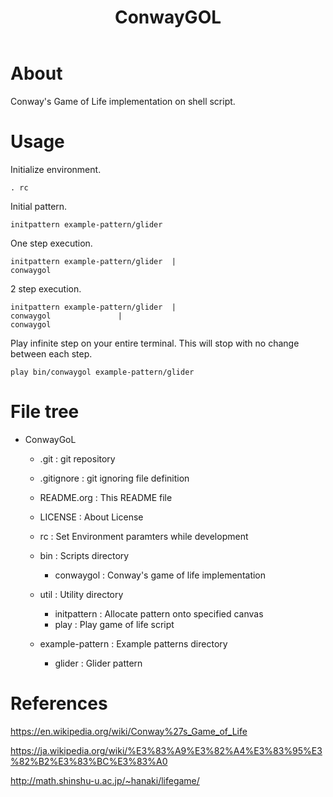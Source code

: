 * COMMENT -*- Mode: org; -*-

#+TITLE: ConwayGOL

* About

Conway's Game of Life implementation on shell script.

* Usage

Initialize environment.

#+BEGIN_SRC 
. rc
#+END_SRC

Initial pattern.

#+BEGIN_SRC 
initpattern example-pattern/glider
#+END_SRC

One step execution.

#+BEGIN_SRC 
initpattern example-pattern/glider	|
conwaygol
#+END_SRC

2 step execution.

#+BEGIN_SRC 
initpattern example-pattern/glider	|
conwaygol				| 
conwaygol
#+END_SRC

Play infinite step on your entire terminal.
This will stop with no change between each step.

#+BEGIN_SRC 
play bin/conwaygol example-pattern/glider
#+END_SRC

* File tree

+ ConwayGoL
  + .git            : git repository
  - .gitignore      : git ignoring file definition
  - README.org      : This README file
  - LICENSE         : About License
  - rc              : Set Environment paramters while development

  + bin             : Scripts directory
    - conwaygol     : Conway's game of life implementation

  + util            : Utility directory
    - initpattern   : Allocate pattern onto specified canvas
    - play          : Play game of life script

  + example-pattern : Example patterns directory
    - glider        : Glider pattern

* References

https://en.wikipedia.org/wiki/Conway%27s_Game_of_Life

https://ja.wikipedia.org/wiki/%E3%83%A9%E3%82%A4%E3%83%95%E3%82%B2%E3%83%BC%E3%83%A0

http://math.shinshu-u.ac.jp/~hanaki/lifegame/
